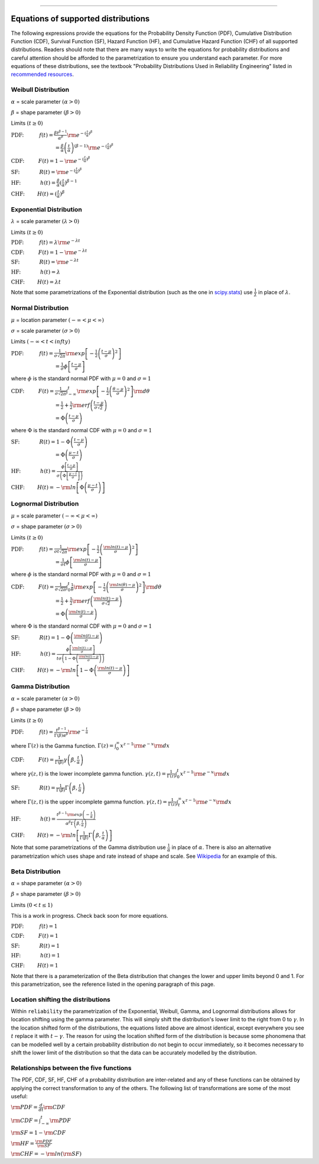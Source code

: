 .. image:: images/logo.png

-------------------------------------

Equations of supported distributions
''''''''''''''''''''''''''''''''''''

The following expressions provide the equations for the Probability Density Function (PDF), Cumulative Distribution Function (CDF), Survival Function (SF), Hazard Function (HF), and Cumulative Hazard Function (CHF) of all supported distributions. Readers should note that there are many ways to write the equations for probability distributions and careful attention should be afforded to the parametrization to ensure you understand each parameter. For more equations of these distributions, see the textbook "Probability Distributions Used in Reliability Engineering" listed in `recommended resources <https://reliability.readthedocs.io/en/latest/Recommended%20resources.html>`_. 

Weibull Distribution
====================

:math:`\alpha` = scale parameter :math:`( \alpha > 0 )`

:math:`\beta` = shape parameter :math:`( \beta > 0 )`

Limits :math:`( t \geq 0 )`

:math:`\text{PDF:} \hspace{11mm} f(t) = \frac{\beta t^{ \beta - 1}}{ \alpha^ \beta} {\rm e}^{-(\frac{t}{\alpha })^ \beta }` 

:math:`\hspace{31mm} = \frac{\beta}{\alpha}\left(\frac{t}{\alpha}\right)^{(\beta-1)}{\rm e}^{-(\frac{t}{\alpha })^ \beta }`

:math:`\text{CDF:} \hspace{10mm} F(t) = 1 - {\rm e}^{-(\frac{t}{\alpha })^ \beta }`

:math:`\text{SF:} \hspace{14mm} R(t) = {\rm e}^{-(\frac{t}{\alpha })^ \beta }`

:math:`\text{HF:} \hspace{14mm} h(t) = \frac{\beta}{\alpha} (\frac{t}{\alpha})^{\beta -1}`

:math:`\text{CHF:} \hspace{9mm} H(t) = (\frac{t}{\alpha})^{\beta}`

Exponential Distribution
========================

:math:`\lambda` = scale parameter :math:`( \lambda > 0 )`

Limits :math:`( t \geq 0 )`

:math:`\text{PDF:} \hspace{11mm} f(t) = \lambda {\rm e}^{-\lambda t}`

:math:`\text{CDF:} \hspace{10mm} F(t) = 1 - {\rm e}^{-\lambda t}`

:math:`\text{SF:} \hspace{14mm} R(t) = {\rm e}^{-\lambda t}`

:math:`\text{HF:} \hspace{14mm} h(t) = \lambda`

:math:`\text{CHF:} \hspace{9mm} H(t) = \lambda t`

Note that some parametrizations of the Exponential distribution (such as the one in `scipy.stats <https://docs.scipy.org/doc/scipy/reference/generated/scipy.stats.expon.html>`_) use :math:`\frac{1}{\lambda}` in place of :math:`\lambda`. 

Normal Distribution
===================

:math:`\mu` = location parameter :math:`( -\infty < \mu < \infty )`

:math:`\sigma` = scale parameter :math:`( \sigma > 0 )`

Limits :math:`( -\infty < t < infty )`

:math:`\text{PDF:} \hspace{11mm} f(t) = \frac{1}{\sigma \sqrt{2 \pi}}{\rm exp}\left[-\frac{1}{2}\left(\frac{t - \mu}{\sigma}\right)^2\right]`

:math:`\hspace{31mm} = \frac{1}{\sigma}\phi \left[ \frac{t - \mu}{\sigma} \right]`

where :math:`\phi` is the standard normal PDF with :math:`\mu = 0` and :math:`\sigma=1`

:math:`\text{CDF:} \hspace{10mm} F(t) = \frac{1}{\sigma \sqrt{2 \pi}} \int^t_{-\infty} {\rm exp}\left[-\frac{1}{2}\left(\frac{\theta - \mu}{\sigma}\right)^2\right] {\rm d} \theta`

:math:`\hspace{31mm} =\frac{1}{2}+\frac{1}{2}{\rm erf}\left(\frac{t - \mu}{\sigma \sqrt{2}}\right)`

:math:`\hspace{31mm} = \Phi \left( \frac{t - \mu}{\sigma} \right)`

where :math:`\Phi` is the standard normal CDF with :math:`\mu = 0` and :math:`\sigma=1`

:math:`\text{SF:} \hspace{14mm} R(t) = 1 - \Phi \left( \frac{t - \mu}{\sigma} \right)`

:math:`\hspace{31mm} = \Phi \left( \frac{\mu - t}{\sigma} \right)`

:math:`\text{HF:} \hspace{14mm} h(t) = \frac{\phi \left[\frac{t-\mu}{\sigma}\right]}{\sigma \left( \Phi \left[ \frac{\mu - t}{\sigma} \right] \right)}`

:math:`\text{CHF:} \hspace{9mm} H(t) = -{\rm ln}\left[\Phi \left(\frac{\mu - t}{\sigma}\right)\right]`

Lognormal Distribution
======================

:math:`\mu` = scale parameter :math:`( -\infty < \mu < \infty )`

:math:`\sigma` = shape parameter :math:`( \sigma > 0 )`

Limits :math:`( t \geq 0 )`

:math:`\text{PDF:} \hspace{11mm} f(t) = \frac{1}{\sigma t \sqrt{2\pi}} {\rm exp} \left[-\frac{1}{2} \left(\frac{{\rm ln}(t)-\mu}{\sigma}\right)^2\right]`

:math:`\hspace{31mm} = \frac{1}{\sigma t}\phi \left[ \frac{{\rm ln}(t) - \mu}{\sigma} \right]`

where :math:`\phi` is the standard normal PDF with :math:`\mu = 0` and :math:`\sigma=1`

:math:`\text{CDF:} \hspace{10mm} F(t) = \frac{1}{\sigma \sqrt{2\pi}} \int^t_0 \frac{1}{\theta} {\rm exp} \left[-\frac{1}{2} \left(\frac{{\rm ln}(\theta)-\mu}{\sigma}\right)^2\right] {\rm d}\theta`

:math:`\hspace{31mm} =\frac{1}{2}+\frac{1}{2}{\rm erf}\left(\frac{{\rm ln}(t) - \mu}{\sigma \sqrt{2}}\right)`

:math:`\hspace{31mm} = \Phi \left( \frac{{\rm ln}(t) - \mu}{\sigma} \right)`

where :math:`\Phi` is the standard normal CDF with :math:`\mu = 0` and :math:`\sigma=1`

:math:`\text{SF:} \hspace{14mm} R(t) = 1 - \Phi \left( \frac{{\rm ln}(t) - \mu}{\sigma} \right)`

:math:`\text{HF:} \hspace{14mm} h(t) = \frac{\phi \left[ \frac{{\rm ln}(t) - \mu}{\sigma} \right]}{t \sigma \left(1 - \Phi \left( \frac{{\rm ln}(t) - \mu}{\sigma} \right)\right)}`

:math:`\text{CHF:} \hspace{9mm} H(t) = -{\rm ln}\left[1 - \Phi \left( \frac{{\rm ln}(t) - \mu}{\sigma} \right)\right]`

Gamma Distribution
==================

:math:`\alpha` = scale parameter :math:`( \alpha > 0 )`

:math:`\beta` = shape parameter :math:`( \beta > 0 )`

Limits :math:`( t \geq 0 )`

:math:`\text{PDF:} \hspace{11mm} f(t) = \frac{t^{\beta-1}}{\Gamma(\beta)\alpha^\beta}{\rm e}^{-\frac{t}{\alpha}}`

where :math:`\Gamma(z)` is the Gamma function. :math:`\Gamma (z) = \int^\infty_0 x^{z-1}{\rm e}^{-x} {\rm d}x`

:math:`\text{CDF:} \hspace{10mm} F(t) = \frac{1}{\Gamma (\beta)} \gamma\left(\beta,\frac{t}{\alpha}\right)`

where :math:`\gamma(z,t)` is the lower incomplete gamma function. :math:`\gamma (z,t) = \frac{1}{\Gamma(z)} \int^t_0 x^{z-1}{\rm e}^{-x} {\rm d}x`

:math:`\text{SF:} \hspace{14mm} R(t) = \frac{1}{\Gamma (\beta)} \Gamma\left(\beta,\frac{t}{\alpha}\right)`

where :math:`\Gamma(z,t)` is the upper incomplete gamma function. :math:`\gamma (z,t) = \frac{1}{\Gamma(z)} \int^\infty_t x^{z-1}{\rm e}^{-x} {\rm d}x`

:math:`\text{HF:} \hspace{14mm} h(t) = \frac{t^{\beta-1}{\rm exp}\left(-\frac{t}{\alpha}\right)}{\alpha^\beta\Gamma\left(\beta,\frac{t}{\alpha}\right)}`

:math:`\text{CHF:} \hspace{9mm} H(t) = -{\rm ln}\left[\frac{1}{\Gamma (\beta)} \Gamma\left(\beta,\frac{t}{\alpha}\right)\right]`

Note that some parametrizations of the Gamma distribution use :math:`\frac{1}{\alpha}` in place of :math:`\alpha`. There is also an alternative parametrization which uses shape and rate instead of shape and scale. See `Wikipedia <https://en.wikipedia.org/wiki/Gamma_distribution>`_ for an example of this.

Beta Distribution
=================

:math:`\alpha` = shape parameter :math:`( \alpha > 0 )`

:math:`\beta` = shape parameter :math:`( \beta > 0 )`

Limits :math:`(0 < t \leq 1 )`

This is a work in progress. Check back soon for more equations.

:math:`\text{PDF:} \hspace{11mm} f(t) = 1`

:math:`\text{CDF:} \hspace{10mm} F(t) = 1`

:math:`\text{SF:} \hspace{14mm} R(t) = 1`

:math:`\text{HF:} \hspace{14mm} h(t) = 1`

:math:`\text{CHF:} \hspace{9mm} H(t) = 1`

Note that there is a parameterization of the Beta distribution that changes the lower and upper limits beyond 0 and 1. For this parametrization, see the reference listed in the opening paragraph of this page.

Location shifting the distributions
===================================

Within ``reliability`` the parametrization of the Exponential, Weibull, Gamma, and Lognormal distributions allows for location shifting using the gamma parameter. This will simply shift the distribution's lower limit to the right from 0 to :math:`\gamma`. In the location shifted form of the distributions, the equations listed above are almost identical, except everywhere you see :math:`t` replace it with :math:`t - \gamma`. The reason for using the location shifted form of the distribution is because some phonomena that can be modelled well by a certain probability distribution do not begin to occur immediately, so it becomes necessary to shift the lower limit of the distribution so that the data can be accurately modelled by the distribution.

Relationships between the five functions
========================================

The PDF, CDF, SF, HF, CHF of a probability distribution are inter-related and any of these functions can be obtained by applying the correct transformation to any of the others. The following list of transformations are some of the most useful:

:math:`{\rm PDF} = \frac{d}{dt} {\rm CDF}`

:math:`{\rm CDF} = \int_{-\infty}^t {\rm PDF}`

:math:`{\rm SF} = 1 - {\rm CDF}`

:math:`{\rm HF} = \frac{{\rm PDF}}{{\rm SF}}`

:math:`{\rm CHF} = -{\rm ln} \left({\rm SF} \right)`
